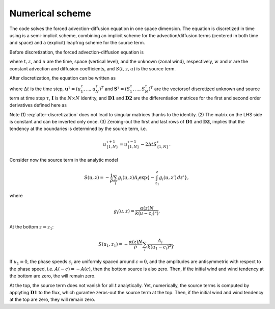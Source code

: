 ================
Numerical scheme
================

The code solves the forced advection-diffusion equation in one space dimension.
The equation is discretized in time using is a semi-implicit scheme, combining
an implicit scheme for the advection/diffusion terms (centered in both time and
space) and a (explicit) leapfrog scheme for the source term.

Before discretization, the forced advection-diffusion equation is

.. math::
	:label: before-discretization

	\frac{\partial u}{\partial t} + w \frac{\partial u}{\partial z} = \kappa
	\frac{\partial^2 u}{\partial z^2} - S(t,z,u),

where :math:`t, z`, and :math:`u` are the time, space (vertical level), and
the unknown (zonal wind), respectively, :math:`w` and :math:`\kappa` are the
constant advection and diffusion coefficients, and :math:`S(t,z,u)` is the
source term.

After discretization, the equation can be written as

.. math::
	:label: after-discretization

	\left[ \mathbf{I} + \Delta t \left( w \mathbf{D1} -
	\kappa \mathbf{D2} \right) \right] \mathbf{u}^{\tau+1} =
	\left[ \mathbf{I} - \Delta t \left( w \mathbf{D1} -
	\kappa \mathbf{D2} \right) \right] \mathbf{u}^{\tau-1} -
	2 \Delta t \mathbf{S}^{\tau},

where :math:`\Delta t` is the time step,
:math:`\mathbf{u}^{\tau} = (u^{\tau}_{1}, ..., u^{\tau}_{N})^{T}` and
:math:`\mathbf{S}^{\tau} = (S^{\tau}_{1}, ..., S^{\tau}_{N})^{T}` are the
vectorsof discretized unknown and source term at time step :math:`\tau`,
:math:`\mathbf{I}` is the :math:`N \times N` identity, and
:math:`\mathbf{D1}` and :math:`\mathbf{D2}` are the differentiation
matrices for the first and second order derivatives defined here as

.. math::
	:nowrap:

	\begin{equation}
	D1_{ij} =
	\begin{cases}
		0 &\text{for $i=1$, $1 \leq j \leq N$}, \\
		(\delta_{i \, j+1} + \delta_{i \, j-1}) / 2 \Delta t &\text{for
		 $1 < i < N$, $1 \leq j \leq N$}, \\
		0 &\text{for $i=N$, $1 \leq j \leq N$},
	\end{cases}
	\end{equation}

.. math::
	:nowrap:

	\begin{equation}
	D2_{ij} =
	\begin{cases}
		0 &\text{for $i=1$,  $1 \leq j \leq N$}, \\
		(\delta_{i \, j+1} - 2\delta_{i \, j} +
		\delta_{i \, j-1}) / \Delta t^2 & \text{for
		 $1 < i < N$, $1 \leq j \leq N$},  \\
		0 &\text{for $i=N$, $1 \leq j \leq N$}.
	\end{cases}
	\end{equation}

Note (1) :eq:`after-discretization` does not lead to singular matrices thanks
to the identity. (2) The matrix on the LHS side is constant and can be inverted
only once. (3) Zeroing-out the first and last rows of :math:`\mathbf{D1}` and
:math:`\mathbf{D2}`, implies that the tendency at the boundaries is determined
by the source term, i.e.

.. math::

	u_{\{1,N\}}^{\tau+1} =
	u_{\{1,N\}}^{\tau-1} -
	2 \Delta t S_{\{1,N\}}^{\tau}.

Consider now the source term in the analytic model

.. math ::

	S(u, z) = - \frac{1}{\rho} \sum_{i} g_{i}(u, z) A_{i}
	\exp\{ - \int_{z_1}^{z} g_{i}(u, z') \, dz' \},

where

.. math ::

	g_{i}(u, z) = \frac{\alpha(z) N}{k(u-c_{i})^2)} .

At the bottom :math:`z=z_1`:

.. math ::

	S(u_1, z_1) = - \frac{\alpha(z) N}{\rho} \sum_{i}
	\frac{A_{i}}{k(u_1-c_{i})^2)},

If :math:`u_1=0`, the phase speeds :math:`c_i` are uniformly spaced around
:math:`c=0`, and the amplitudes are antisymmetric with respect to the phase
speed, i.e. :math:`A(-c)=-A(c)`, then the bottom source is also zero. Then, if
the initial wind and wind tendency at the bottom are zero, the will remain zero.

At the top, the source term does not vanish for all :math:`t` analytically. Yet,
numerically, the source terms is computed by applyting :math:`\mathbf{D1}` to
the flux, which gurantee zeros-out the source term at the top. Then, if
the initial wind and wind tendency at the top are zero, they will remain zero.
